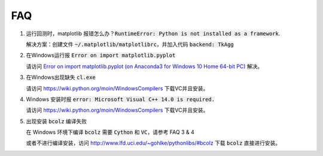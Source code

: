 .. _faq:

==================
FAQ
==================

1.  运行回测时，matplotlib 报错怎么办？:code:`RuntimeError: Python is not installed as a framework`.

    解决方案：创建文件 :code:`~/.matplotlib/matplotlibrc`，并加入代码 :code:`backend: TkAgg`

2.  在Windows运行报 :code:`Error on import matplotlib.pyplot`

    请访问 `Error on import matplotlib.pyplot (on Anaconda3 for Windows 10 Home 64-bit PC) <http://stackoverflow.com/questions/34004063/error-on-import-matplotlib-pyplot-on-anaconda3-for-windows-10-home-64-bit-pc>`_ 解决。

3.  在Windows出现缺失 :code:`cl.exe`

    请访问 https://wiki.python.org/moin/WindowsCompilers 下载VC并且安装。

4.  Windows 安装时报 :code:`error: Microsoft Visual C++ 14.0 is required.`

    请访问 https://wiki.python.org/moin/WindowsCompilers 下载VC并且安装。

5.  出现安装 :code:`bcolz` 编译失败
    
    在 Windows 环境下编译 :code:`bcolz` 需要 :code:`Cython` 和 :code:`VC`，请参考 FAQ 3 & 4

    或者不进行编译安装，访问 http://www.lfd.uci.edu/~gohlke/pythonlibs/#bcolz 下载 :code:`bcolz` 直接进行安装。
